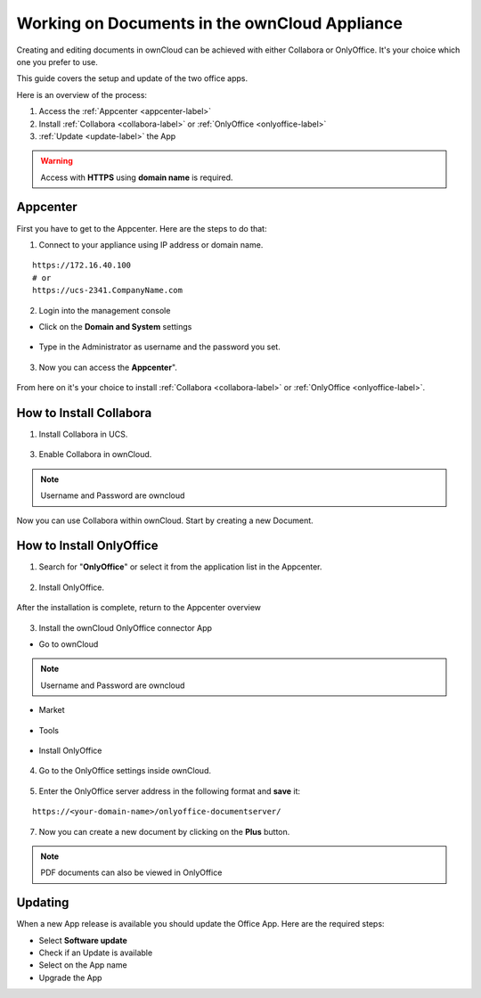 Working on Documents in the ownCloud Appliance
==============================================

Creating and editing documents in ownCloud can be achieved with either Collabora or OnlyOffice. It's your choice which one you prefer to use.

This guide covers the setup and update of the two office apps.

Here is an overview of the process:

1. Access the :ref:`Appcenter <appcenter-label>`
2. Install :ref:`Collabora <collabora-label>` or :ref:`OnlyOffice <onlyoffice-label>`
3. :ref:`Update <update-label>` the App

.. warning::  Access with **HTTPS** using **domain name** is required.

.. _appcenter-label:

Appcenter
---------

First you have to get to the Appcenter. Here are the steps to do that:

1. Connect to your appliance using IP address or domain name.

::

   https://172.16.40.100
   # or
   https://ucs-2341.CompanyName.com

2. Login into the management console

- Click on the **Domain and System** settings

.. figure:: ../images/appliance/ucs/onlyoffice/001-ucs-portal.png
   :alt: UCS Portal

- Type in the Administrator as username and the password you set.

.. figure:: ../images/appliance/ucs/onlyoffice/002-ucs-login.png
   :alt: UCS Administrator Login

3. Now you can access the **Appcenter**".

.. figure:: ../images/appliance/ucs/onlyoffice/003-ucs-favorites.png
   :alt: Appcenter

From here on it's your choice to install :ref:`Collabora <collabora-label>` or :ref:`OnlyOffice <onlyoffice-label>`.

.. _collabora-label:

How to Install Collabora
------------------------

1. Install Collabora in UCS.

.. figure:: ../images/appliance/ucs/collabora/001-ucs-app-collabora-search.png
   :alt: Search

.. figure:: ../images/appliance/ucs/collabora/002-ucs-app-collabora-install.png
   :alt: Installation

.. figure:: ../images/appliance/ucs/collabora/004-ucs-app-collabora-install-admin.png
   :alt: Installation

.. figure:: ../images/appliance/ucs/onlyoffice/008-ucs-install-docker.png
   :alt: Docker Container Info

3. Enable Collabora in ownCloud.

.. figure:: ../images/appliance/ucs/collabora/005-ucs-app-collabora-install-back.png
   :alt: UCS User Interface

.. figure:: ../images/appliance/ucs/onlyoffice/011-ucs-onlyoffice-install-owncloud.png
   :alt: ownCloud App

.. figure:: ../images/appliance/ucs/onlyoffice/012-ucs-owncloud-open.png
   :alt: Open the ownCloud App

.. figure:: ../images/appliance/ucs/onlyoffice/013-ucs-owncloud-login.png
   :alt: Login in ownCloud

.. note::
   Username and Password are owncloud

.. figure:: ../images/appliance/ucs/collabora/006-oc-settings.png
   :alt: ownCloud Settings

.. figure:: ../images/appliance/ucs/collabora/007-oc-settings-apps.png
   :alt: ownCloud Settings

.. figure:: ../images/appliance/ucs/collabora/008-oc-settings-show-dis-apps.png
   :alt: ownCcloud Apps

.. figure:: ../images/appliance/ucs/collabora/009-oc-enable-collabora.png
   :alt: ownCcloud Apps

.. figure:: ../images/appliance/ucs/collabora/010-oc-goto-collabora.png
   :alt: Collabora

.. figure:: ../images/appliance/ucs/collabora/011-oc-collabora-open-example.png
   :alt: Collabora

.. figure:: ../images/appliance/ucs/collabora/012-oc-collabora-example.png
   :alt: Collabora

Now you can use Collabora within ownCloud.
Start by creating a new Document.

.. onlyoffice-label:

How to Install OnlyOffice
-------------------------

1. Search for "**OnlyOffice**" or select it from the application list in the Appcenter.

.. figure:: ../images/appliance/ucs/onlyoffice/004-ucs-onlyoffice.png
   :alt: OnlyOffice App

2. Install OnlyOffice.

.. figure:: ../images/appliance/ucs/onlyoffice/006-ucs-onlyoffice-install.png
   :alt: Installation of the OnlyOffice App

.. figure:: ../images/appliance/ucs/onlyoffice/007-ucs-onlyoffice-license.png
   :alt: License

.. figure:: ../images/appliance/ucs/onlyoffice/008-ucs-install-docker.png
   :alt: Docker Container Info

.. figure:: ../images/appliance/ucs/onlyoffice/009-ucs-onlyoffice-install-confirm.png
   :alt: Final Confirmation

After the installation is complete, return to the Appcenter overview

.. figure:: ../images/appliance/ucs/onlyoffice/010-ucs-onlyoffice-install-2oc.png
   :alt: Back to the overview

3. Install the ownCloud OnlyOffice connector App

- Go to ownCloud

.. figure:: ../images/appliance/ucs/onlyoffice/011-ucs-onlyoffice-install-owncloud.png
   :alt: ownCloud App

.. figure:: ../images/appliance/ucs/onlyoffice/012-ucs-owncloud-open.png
   :alt: Open the ownCloud App

.. figure:: ../images/appliance/ucs/onlyoffice/013-ucs-owncloud-login.png
   :alt: Login in ownCloud

.. note::
   Username and Password are owncloud

- Market

.. figure:: ../images/appliance/ucs/onlyoffice/014-ucs-owncloud-files.png
   :alt: App drawer

.. figure:: ../images/appliance/ucs/onlyoffice/015-ucs-owncloud-market.png
   :alt: Market

- Tools
.. figure:: ../images/appliance/ucs/onlyoffice/016-ucs-onlyoffice-install-owncloud-market-tools.png
   :alt: Tools Category

- Install OnlyOffice

.. figure:: ../images/appliance/ucs/onlyoffice/017-ucs-onlyoffice-install-owncloud-market-tools-oo.png
   :alt: Select OnlyOffice App

.. figure:: ../images/appliance/ucs/onlyoffice/018-ucs-onlyoffice-install-owncloud-market-tools-oo-install.png
   :alt: Install the OnlyOffice App

4. Go to the OnlyOffice settings inside ownCloud.

.. figure:: ../images/appliance/ucs/onlyoffice/019-ucs-owncloud-settings.png
   :alt: Settings drawer

.. figure:: ../images/appliance/ucs/onlyoffice/020-ucs-owncloud-settings-open.png
   :alt: Settings

.. figure:: ../images/appliance/ucs/onlyoffice/021-ucs-owncloud-settings-general.png
   :alt: General section


5. Enter the OnlyOffice server address in the following format and **save** it:

::

  https://<your-domain-name>/onlyoffice-documentserver/

.. figure:: ../images/appliance/ucs/onlyoffice/022-ucs-onlyoffice-configure.png
   :alt: OnlyOffice configuration

7. Now you can create a new document by clicking on the **Plus** button.

.. figure:: ../images/appliance/ucs/onlyoffice/025-ucs-owncloud-create-new-document-oo.png
   :alt: Create new Document

.. figure:: ../images/appliance/ucs/onlyoffice/026-ucs-onlyoffice-finished.png
   :alt: The setup is finished

.. note::
   PDF documents can also be viewed in OnlyOffice

.. figure:: ../images/appliance/ucs/onlyoffice/027-ucs-onlyoffice-pdf.png
   :alt: PDF

.. _update-label:

Updating
--------
When a new App release is available you should update the Office App. Here are the required steps:

- Select **Software update**
- Check if an Update is available
- Select on the App name
- Upgrade the App
